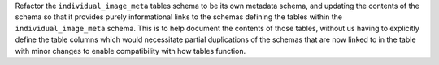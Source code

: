 Refactor the ``individual_image_meta`` tables schema to be its own metadata schema, and
updating the contents of the schema so that it provides purely informational links to the
schemas defining the tables within the ``individual_image_meta`` schema. This is to help
document the contents of those tables, without us having to explicitly define the table
columns which would necessitate partial duplications of the schemas that are now linked
to in the table with minor changes to enable compatibility with how tables function.
